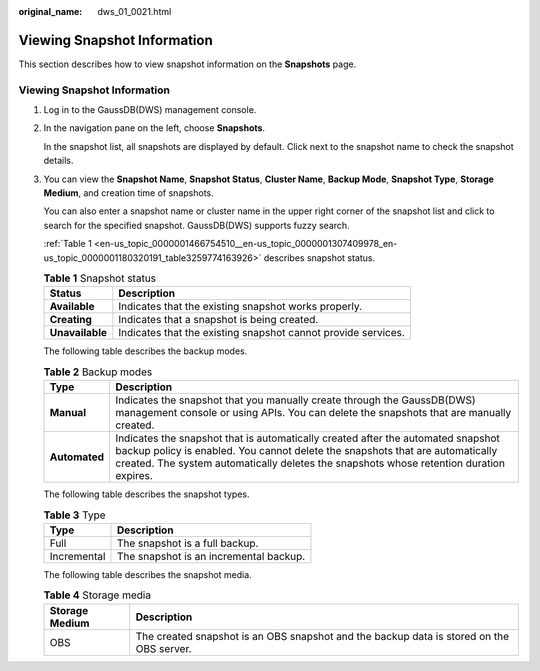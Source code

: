 :original_name: dws_01_0021.html

.. _dws_01_0021:

Viewing Snapshot Information
============================

This section describes how to view snapshot information on the **Snapshots** page.


Viewing Snapshot Information
----------------------------

#. Log in to the GaussDB(DWS) management console.

#. In the navigation pane on the left, choose **Snapshots**.

   In the snapshot list, all snapshots are displayed by default. Click |image1| next to the snapshot name to check the snapshot details.

   |image2|

#. You can view the **Snapshot Name**, **Snapshot Status**, **Cluster Name**, **Backup Mode**, **Snapshot Type**, **Storage Medium**, and creation time of snapshots.

   You can also enter a snapshot name or cluster name in the upper right corner of the snapshot list and click |image3| to search for the specified snapshot. GaussDB(DWS) supports fuzzy search.

   :ref:`Table 1 <en-us_topic_0000001466754510__en-us_topic_0000001307409978_en-us_topic_0000001180320191_table3259774163926>` describes snapshot status.

   .. _en-us_topic_0000001466754510__en-us_topic_0000001307409978_en-us_topic_0000001180320191_table3259774163926:

   .. table:: **Table 1** Snapshot status

      +-----------------+---------------------------------------------------------------+
      | Status          | Description                                                   |
      +=================+===============================================================+
      | **Available**   | Indicates that the existing snapshot works properly.          |
      +-----------------+---------------------------------------------------------------+
      | **Creating**    | Indicates that a snapshot is being created.                   |
      +-----------------+---------------------------------------------------------------+
      | **Unavailable** | Indicates that the existing snapshot cannot provide services. |
      +-----------------+---------------------------------------------------------------+

   The following table describes the backup modes.

   .. table:: **Table 2** Backup modes

      +---------------+--------------------------------------------------------------------------------------------------------------------------------------------------------------------------------------------------------------------------------------------------------------+
      | Type          | Description                                                                                                                                                                                                                                                  |
      +===============+==============================================================================================================================================================================================================================================================+
      | **Manual**    | Indicates the snapshot that you manually create through the GaussDB(DWS) management console or using APIs. You can delete the snapshots that are manually created.                                                                                           |
      +---------------+--------------------------------------------------------------------------------------------------------------------------------------------------------------------------------------------------------------------------------------------------------------+
      | **Automated** | Indicates the snapshot that is automatically created after the automated snapshot backup policy is enabled. You cannot delete the snapshots that are automatically created. The system automatically deletes the snapshots whose retention duration expires. |
      +---------------+--------------------------------------------------------------------------------------------------------------------------------------------------------------------------------------------------------------------------------------------------------------+

   The following table describes the snapshot types.

   .. table:: **Table 3** Type

      =========== ======================================
      Type        Description
      =========== ======================================
      Full        The snapshot is a full backup.
      Incremental The snapshot is an incremental backup.
      =========== ======================================

   The following table describes the snapshot media.

   .. table:: **Table 4** Storage media

      +----------------+------------------------------------------------------------------------------------------+
      | Storage Medium | Description                                                                              |
      +================+==========================================================================================+
      | OBS            | The created snapshot is an OBS snapshot and the backup data is stored on the OBS server. |
      +----------------+------------------------------------------------------------------------------------------+

.. |image1| image:: /_static/images/en-us_image_0000001517754405.jpg
.. |image2| image:: /_static/images/en-us_image_0000001466914334.png
.. |image3| image:: /_static/images/en-us_image_0000001466754710.jpg
